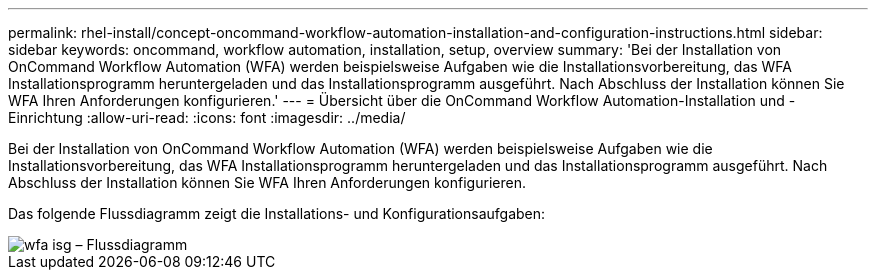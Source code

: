 ---
permalink: rhel-install/concept-oncommand-workflow-automation-installation-and-configuration-instructions.html 
sidebar: sidebar 
keywords: oncommand, workflow automation, installation, setup, overview 
summary: 'Bei der Installation von OnCommand Workflow Automation (WFA) werden beispielsweise Aufgaben wie die Installationsvorbereitung, das WFA Installationsprogramm heruntergeladen und das Installationsprogramm ausgeführt. Nach Abschluss der Installation können Sie WFA Ihren Anforderungen konfigurieren.' 
---
= Übersicht über die OnCommand Workflow Automation-Installation und -Einrichtung
:allow-uri-read: 
:icons: font
:imagesdir: ../media/


[role="lead"]
Bei der Installation von OnCommand Workflow Automation (WFA) werden beispielsweise Aufgaben wie die Installationsvorbereitung, das WFA Installationsprogramm heruntergeladen und das Installationsprogramm ausgeführt. Nach Abschluss der Installation können Sie WFA Ihren Anforderungen konfigurieren.

Das folgende Flussdiagramm zeigt die Installations- und Konfigurationsaufgaben:

image::../media/wfa_isg_flowchart.gif[wfa isg – Flussdiagramm]
